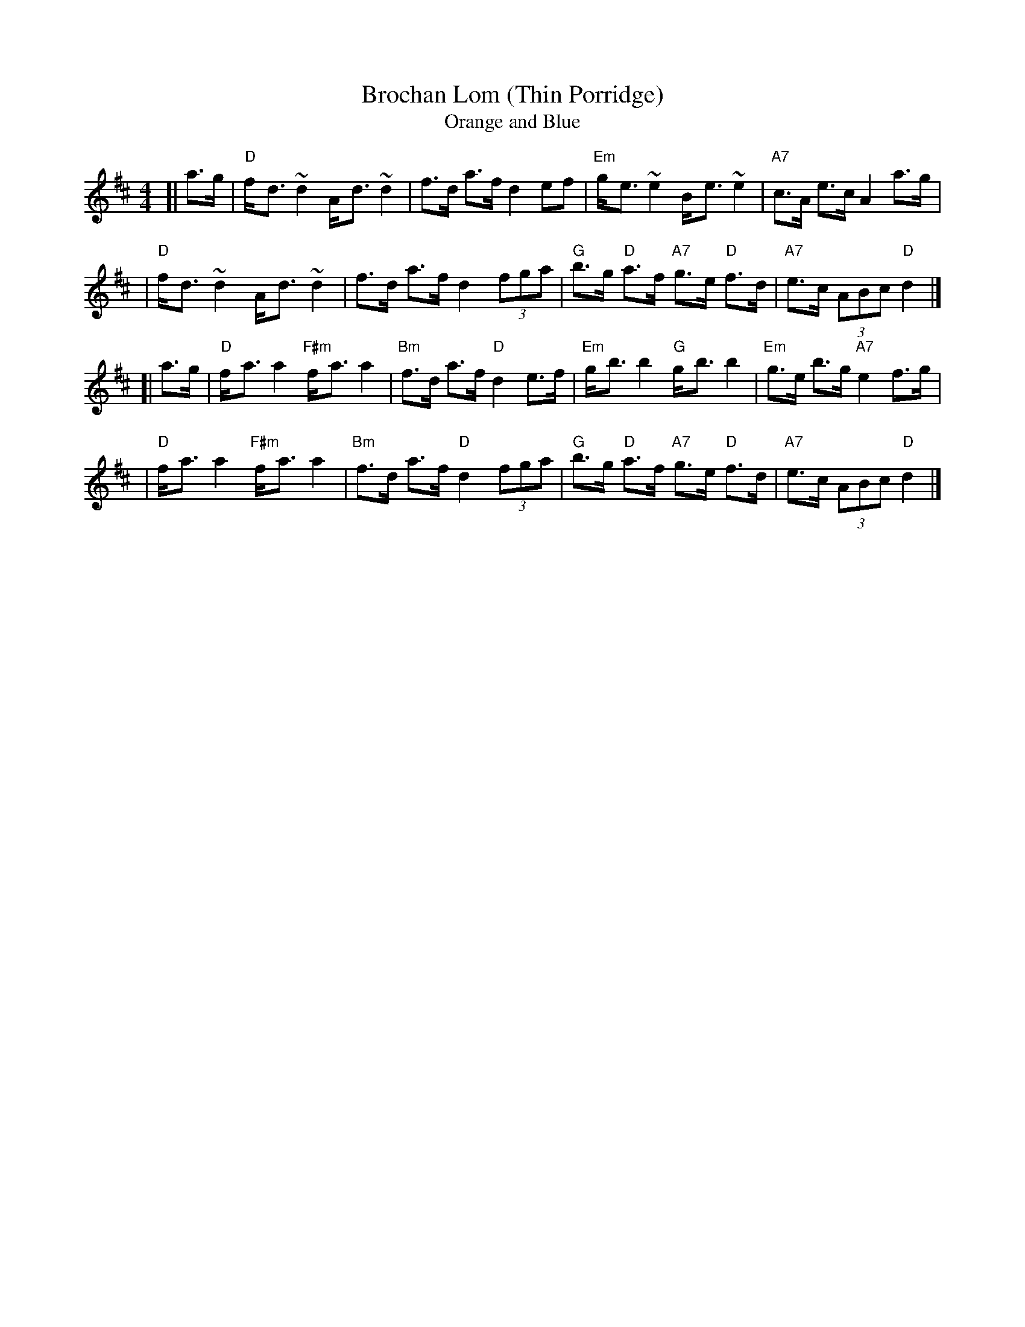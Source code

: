 X: 1
T: Brochan Lom (Thin Porridge)
T: Orange and Blue
Z: John Chambers <jc@trillian.mit.edu>
N: called a schottische in Skinner SV p.20 (with variations),
N: Hunter  354
N: jig or strathspey in Skye p.121
N: second Kennedy tune-book
N: p.19, BSFC I-23, keep under O&B name alphabetically
M: 4/4
L: 1/8
K: D
[| a>g | "D"f-<d ~d2 A-<d ~d2 | f>d a>f d2 ef \
       | "Em"g-<e ~e2 B-<e ~e2 | "A7"c>A e>c A2 a>g |
       | "D"f-<d ~d2 A-<d ~d2 | f>d a>f d2 (3fga \
       | "G"b>g "D"a>f "A7"g>e "D"f>d | "A7"e>c (3ABc "D"d2 |]
[| a>g | "D"f-<a a2 "F#m"f-<a a2 | "Bm"f>d a>f "D"d2 e>f \
       | "Em"g-<b b2 "G"g-<b b2 | "Em"g>e b>g "A7"e2 f>g |
       | "D"f-<a a2 "F#m"f-<a a2 | "Bm"f>d a>f "D"d2 (3fga \
       | "G"b>g "D"a>f "A7"g>e "D"f>d | "A7"e>c (3ABc "D"d2 |]
x8 x8 x8 x8 x8 x8 x8 x8 |
x8 x8 x8 x8 x8 x8 x8 x8 |
x8 x8 x8 x8 x8 x8 x8 x8 |
x8 x8 x8 x8 x8 x8 x8 x8 |
x8 x8 x8 x8 x8 x8 x8 x8 |
x8 x8 x8 x8 x8 x8 x8 x8 |


